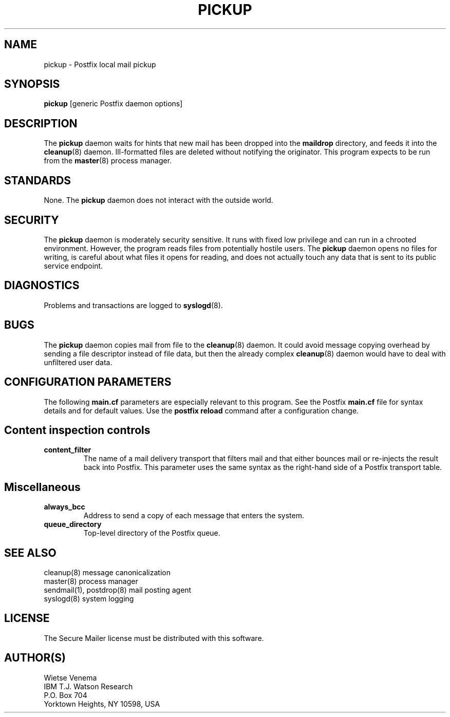 .TH PICKUP 8 
.ad
.fi
.SH NAME
pickup
\-
Postfix local mail pickup
.SH SYNOPSIS
.na
.nf
\fBpickup\fR [generic Postfix daemon options]
.SH DESCRIPTION
.ad
.fi
The \fBpickup\fR daemon waits for hints that new mail has been
dropped into the \fBmaildrop\fR directory, and feeds it into the
\fBcleanup\fR(8) daemon.
Ill-formatted files are deleted without notifying the originator.
This program expects to be run from the \fBmaster\fR(8) process
manager.
.SH STANDARDS
.na
.nf
.ad
.fi
None. The \fBpickup\fR daemon does not interact with the outside world.
.SH SECURITY
.na
.nf
.ad
.fi
The \fBpickup\fR daemon is moderately security sensitive. It runs
with fixed low privilege and can run in a chrooted environment.
However, the program reads files from potentially hostile users.
The \fBpickup\fR daemon opens no files for writing, is careful about
what files it opens for reading, and does not actually touch any data
that is sent to its public service endpoint.
.SH DIAGNOSTICS
.ad
.fi
Problems and transactions are logged to \fBsyslogd\fR(8).
.SH BUGS
.ad
.fi
The \fBpickup\fR daemon copies mail from file to the \fBcleanup\fR(8)
daemon.  It could avoid message copying overhead by sending a file
descriptor instead of file data, but then the already complex
\fBcleanup\fR(8) daemon would have to deal with unfiltered user data.
.SH CONFIGURATION PARAMETERS
.na
.nf
.ad
.fi
The following \fBmain.cf\fR parameters are especially relevant to
this program. See the Postfix \fBmain.cf\fR file for syntax details
and for default values. Use the \fBpostfix reload\fR command after
a configuration change.
.SH "Content inspection controls"
.IP \fBcontent_filter\fR
The name of a mail delivery transport that filters mail and that
either bounces mail or re-injects the result back into Postfix.
This parameter uses the same syntax as the right-hand side of
a Postfix transport table.
.SH Miscellaneous
.ad
.fi
.IP \fBalways_bcc\fR
Address to send a copy of each message that enters the system.
.IP \fBqueue_directory\fR
Top-level directory of the Postfix queue.
.SH SEE ALSO
.na
.nf
cleanup(8) message canonicalization
master(8) process manager
sendmail(1), postdrop(8) mail posting agent
syslogd(8) system logging
.SH LICENSE
.na
.nf
.ad
.fi
The Secure Mailer license must be distributed with this software.
.SH AUTHOR(S)
.na
.nf
Wietse Venema
IBM T.J. Watson Research
P.O. Box 704
Yorktown Heights, NY 10598, USA
